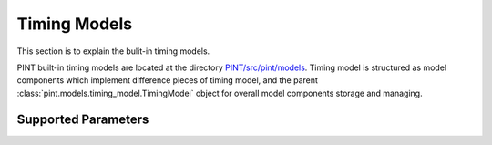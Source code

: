 .. _`Timing Models`:

Timing Models
=============

This section is to explain the bulit-in timing models.

PINT built-in timing models are located at the directory `PINT/src/pint/models`_.
Timing model is structured as model components which implement difference pieces
of timing model, and the parent :class:`pint.models.timing_model.TimingModel` object for overall model components
storage and managing.

.. _PINT/src/pint/models: https://github.com/nanograv/PINT/tree/master/src/pint/models

Supported Parameters
--------------------

.. paramtable::

.. paramtable::
    :class: pint.models.spindown.Spindown
